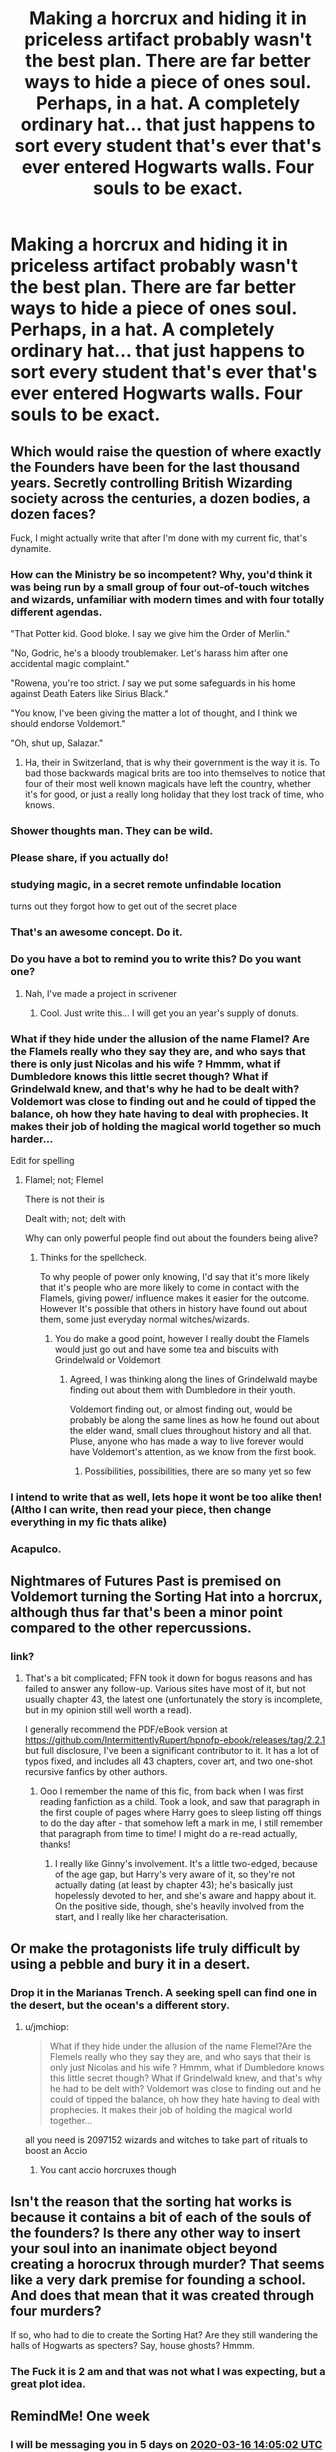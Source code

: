 #+TITLE: Making a horcrux and hiding it in priceless artifact probably wasn't the best plan. There are far better ways to hide a piece of ones soul. Perhaps, in a hat. A completely ordinary hat... that just happens to sort every student that's ever that's ever entered Hogwarts walls. Four souls to be exact.

* Making a horcrux and hiding it in priceless artifact probably wasn't the best plan. There are far better ways to hide a piece of ones soul. Perhaps, in a hat. A completely ordinary hat... that just happens to sort every student that's ever that's ever entered Hogwarts walls. Four souls to be exact.
:PROPERTIES:
:Author: swayinit
:Score: 357
:DateUnix: 1583735424.0
:DateShort: 2020-Mar-09
:FlairText: Prompt
:END:

** Which would raise the question of where exactly the Founders have been for the last thousand years. Secretly controlling British Wizarding society across the centuries, a dozen bodies, a dozen faces?

Fuck, I might actually write that after I'm done with my current fic, that's dynamite.
:PROPERTIES:
:Author: Notus_Oren
:Score: 188
:DateUnix: 1583737407.0
:DateShort: 2020-Mar-09
:END:

*** How can the Ministry be so incompetent? Why, you'd think it was being run by a small group of four out-of-touch witches and wizards, unfamiliar with modern times and with four totally different agendas.

"That Potter kid. Good bloke. I say we give him the Order of Merlin."

"No, Godric, he's a bloody troublemaker. Let's harass him after one accidental magic complaint."

"Rowena, you're too strict. /I/ say we put some safeguards in his home against Death Eaters like Sirius Black."

"You know, I've been giving the matter a lot of thought, and I think we should endorse Voldemort."

"Oh, shut up, Salazar."
:PROPERTIES:
:Author: ForwardDiscussion
:Score: 124
:DateUnix: 1583775152.0
:DateShort: 2020-Mar-09
:END:

**** Ha, their in Switzerland, that is why their government is the way it is. To bad those backwards magical brits are too into themselves to notice that four of their most well known magicals have left the country, whether it's for good, or just a really long holiday that they lost track of time, who knows.
:PROPERTIES:
:Author: DragonReader338
:Score: 9
:DateUnix: 1585933133.0
:DateShort: 2020-Apr-03
:END:


*** Shower thoughts man. They can be wild.
:PROPERTIES:
:Author: swayinit
:Score: 60
:DateUnix: 1583737719.0
:DateShort: 2020-Mar-09
:END:


*** Please share, if you actually do!
:PROPERTIES:
:Author: HeyHo2roar
:Score: 23
:DateUnix: 1583739440.0
:DateShort: 2020-Mar-09
:END:


*** studying magic, in a secret remote unfindable location

turns out they forgot how to get out of the secret place
:PROPERTIES:
:Author: CommanderL3
:Score: 31
:DateUnix: 1583763483.0
:DateShort: 2020-Mar-09
:END:


*** That's an awesome concept. Do it.
:PROPERTIES:
:Author: MrBlack103
:Score: 11
:DateUnix: 1583758825.0
:DateShort: 2020-Mar-09
:END:


*** Do you have a bot to remind you to write this? Do you want one?
:PROPERTIES:
:Author: ravnskill
:Score: 9
:DateUnix: 1583765343.0
:DateShort: 2020-Mar-09
:END:

**** Nah, I've made a project in scrivener
:PROPERTIES:
:Author: Notus_Oren
:Score: 3
:DateUnix: 1583781589.0
:DateShort: 2020-Mar-09
:END:

***** Cool. Just write this... I will get you an year's supply of donuts.
:PROPERTIES:
:Author: ravnskill
:Score: 2
:DateUnix: 1583927907.0
:DateShort: 2020-Mar-11
:END:


*** What if they hide under the allusion of the name Flamel? Are the Flamels really who they say they are, and who says that there is only just Nicolas and his wife ? Hmmm, what if Dumbledore knows this little secret though? What if Grindelwald knew, and that's why he had to be dealt with? Voldemort was close to finding out and he could of tipped the balance, oh how they hate having to deal with prophecies. It makes their job of holding the magical world together so much harder...

Edit for spelling
:PROPERTIES:
:Author: DragonReader338
:Score: 10
:DateUnix: 1583784399.0
:DateShort: 2020-Mar-09
:END:

**** Flamel; not; Flemel

There is not their is

Dealt with; not; delt with

Why can only powerful people find out about the founders being alive?
:PROPERTIES:
:Author: Erkkifloof
:Score: 1
:DateUnix: 1585918186.0
:DateShort: 2020-Apr-03
:END:

***** Thinks for the spellcheck.

To why people of power only knowing, I'd say that it's more likely that it's people who are more likely to come in contact with the Flamels, giving power/ influence makes it easier for the outcome. However It's possible that others in history have found out about them, some just everyday normal witches/wizards.
:PROPERTIES:
:Author: DragonReader338
:Score: 1
:DateUnix: 1585931720.0
:DateShort: 2020-Apr-03
:END:

****** You do make a good point, however I really doubt the Flamels would just go out and have some tea and biscuits with Grindelwald or Voldemort
:PROPERTIES:
:Author: Erkkifloof
:Score: 2
:DateUnix: 1585997139.0
:DateShort: 2020-Apr-04
:END:

******* Agreed, I was thinking along the lines of Grindelwald maybe finding out about them with Dumbledore in their youth.

Voldemort finding out, or almost finding out, would be probably be along the same lines as how he found out about the elder wand, small clues throughout history and all that. Pluse, anyone who has made a way to live forever would have Voldemort's attention, as we know from the first book.
:PROPERTIES:
:Author: DragonReader338
:Score: 1
:DateUnix: 1586029135.0
:DateShort: 2020-Apr-05
:END:

******** Possibilities, possibilities, there are so many yet so few
:PROPERTIES:
:Author: Erkkifloof
:Score: 1
:DateUnix: 1586030868.0
:DateShort: 2020-Apr-05
:END:


*** I intend to write that as well, lets hope it wont be too alike then! (Altho I can write, then read your piece, then change everything in my fic thats alike)
:PROPERTIES:
:Author: Just_a_Lurker2
:Score: 4
:DateUnix: 1583778252.0
:DateShort: 2020-Mar-09
:END:


*** Acapulco.
:PROPERTIES:
:Author: The_Magus_199
:Score: 2
:DateUnix: 1583788008.0
:DateShort: 2020-Mar-10
:END:


** Nightmares of Futures Past is premised on Voldemort turning the Sorting Hat into a horcrux, although thus far that's been a minor point compared to the other repercussions.
:PROPERTIES:
:Author: thrawnca
:Score: 32
:DateUnix: 1583747692.0
:DateShort: 2020-Mar-09
:END:

*** link?
:PROPERTIES:
:Author: _lowkeyamazing_
:Score: 7
:DateUnix: 1583785441.0
:DateShort: 2020-Mar-09
:END:

**** That's a bit complicated; FFN took it down for bogus reasons and has failed to answer any follow-up. Various sites have most of it, but not usually chapter 43, the latest one (unfortunately the story is incomplete, but in my opinion still well worth a read).

I generally recommend the PDF/eBook version at [[https://github.com/IntermittentlyRupert/hpnofp-ebook/releases/tag/2.2.1]] but full disclosure, I've been a significant contributor to it. It has a lot of typos fixed, and includes all 43 chapters, cover art, and two one-shot recursive fanfics by other authors.
:PROPERTIES:
:Author: thrawnca
:Score: 13
:DateUnix: 1583785866.0
:DateShort: 2020-Mar-10
:END:

***** Ooo I remember the name of this fic, from back when I was first reading fanfiction as a child. Took a look, and saw that paragraph in the first couple of pages where Harry goes to sleep listing off things to do the day after - that somehow left a mark in me, I still remember that paragraph from time to time! I might do a re-read actually, thanks!
:PROPERTIES:
:Author: one_small_god
:Score: 10
:DateUnix: 1583792813.0
:DateShort: 2020-Mar-10
:END:

****** I really like Ginny's involvement. It's a little two-edged, because of the age gap, but Harry's very aware of it, so they're not actually dating (at least by chapter 43); he's basically just hopelessly devoted to her, and she's aware and happy about it. On the positive side, though, she's heavily involved from the start, and I really like her characterisation.
:PROPERTIES:
:Author: thrawnca
:Score: 5
:DateUnix: 1583793833.0
:DateShort: 2020-Mar-10
:END:


** Or make the protagonists life truly difficult by using a pebble and bury it in a desert.
:PROPERTIES:
:Author: Jesseblackhawk
:Score: 8
:DateUnix: 1583794472.0
:DateShort: 2020-Mar-10
:END:

*** Drop it in the Marianas Trench. A seeking spell can find one in the desert, but the ocean's a different story.
:PROPERTIES:
:Author: TheVirginBorn
:Score: 6
:DateUnix: 1583807519.0
:DateShort: 2020-Mar-10
:END:

**** u/jmchiop:
#+begin_quote
  What if they hide under the allusion of the name Flemel?Are the Flemels really who they say they are, and who says that their is only just Nicolas and his wife ? Hmmm, what if Dumbledore knows this little secret though? What if Grindelwald knew, and that's why he had to be delt with? Voldemort was close to finding out and he could of tipped the balance, oh how they hate having to deal with prophecies. It makes their job of holding the magical world together...
#+end_quote

all you need is 2097152 wizards and witches to take part of rituals to boost an Accio
:PROPERTIES:
:Author: jmchiop
:Score: 3
:DateUnix: 1583809682.0
:DateShort: 2020-Mar-10
:END:

***** You cant accio horcruxes though
:PROPERTIES:
:Author: Erkkifloof
:Score: 1
:DateUnix: 1589268250.0
:DateShort: 2020-May-12
:END:


** Isn't the reason that the sorting hat works *is* because it contains a bit of each of the souls of the founders? Is there any other way to insert your soul into an inanimate object beyond creating a horocrux through murder? That seems like a very dark premise for founding a school. And does that mean that it was created through four murders?

If so, who had to die to create the Sorting Hat? Are they still wandering the halls of Hogwarts as specters? Say, house ghosts? Hmmm.
:PROPERTIES:
:Author: HegemoneMilo
:Score: 5
:DateUnix: 1583845678.0
:DateShort: 2020-Mar-10
:END:

*** The Fuck it is 2 am and that was not what I was expecting, but a great plot idea.
:PROPERTIES:
:Author: Eagleeye733
:Score: 6
:DateUnix: 1584252042.0
:DateShort: 2020-Mar-15
:END:


** RemindMe! One week
:PROPERTIES:
:Author: Chess345
:Score: 6
:DateUnix: 1583762702.0
:DateShort: 2020-Mar-09
:END:

*** I will be messaging you in 5 days on [[http://www.wolframalpha.com/input/?i=2020-03-16%2014:05:02%20UTC%20To%20Local%20Time][*2020-03-16 14:05:02 UTC*]] to remind you of [[https://np.reddit.com/r/HPfanfiction/comments/ffqi81/making_a_horcrux_and_hiding_it_in_priceless/fk0ou2n/?context=3][*this link*]]

[[https://np.reddit.com/message/compose/?to=RemindMeBot&subject=Reminder&message=%5Bhttps%3A%2F%2Fwww.reddit.com%2Fr%2FHPfanfiction%2Fcomments%2Fffqi81%2Fmaking_a_horcrux_and_hiding_it_in_priceless%2Ffk0ou2n%2F%5D%0A%0ARemindMe%21%202020-03-16%2014%3A05%3A02%20UTC][*20 OTHERS CLICKED THIS LINK*]] to send a PM to also be reminded and to reduce spam.

^{Parent commenter can} [[https://np.reddit.com/message/compose/?to=RemindMeBot&subject=Delete%20Comment&message=Delete%21%20ffqi81][^{delete this message to hide from others.}]]

--------------

[[https://np.reddit.com/r/RemindMeBot/comments/e1bko7/remindmebot_info_v21/][^{Info}]]

[[https://np.reddit.com/message/compose/?to=RemindMeBot&subject=Reminder&message=%5BLink%20or%20message%20inside%20square%20brackets%5D%0A%0ARemindMe%21%20Time%20period%20here][^{Custom}]]
[[https://np.reddit.com/message/compose/?to=RemindMeBot&subject=List%20Of%20Reminders&message=MyReminders%21][^{Your Reminders}]]
[[https://np.reddit.com/message/compose/?to=Watchful1&subject=RemindMeBot%20Feedback][^{Feedback}]]
:PROPERTIES:
:Author: RemindMeBot
:Score: 3
:DateUnix: 1583762712.0
:DateShort: 2020-Mar-09
:END:


** Once upon a time, the four founders each heard a knock on the door. Each reacted differently. Gryffindor, fearing it was Slytherin, drew his want and exploded the door. Amidst the rubble, looking not in the slightest surprised, stood Death. 'Hello Godric,' he said calmly. 'I thought I'd introduce myself. I am Death, bearer of souls, and in a month I will take you away in whatever manner you think befitting. Since you leave a lot behind, I thought I'd warn you.' With that, he left. Slytherin, when he heard the knock-knock-knock, slipped out of the backdoor, and walked around the house, hoping to catch Gryffindor or whichever founder it was from behind. Death met him halfway, and told him the same thing. Ravenclaw, who had been out for a bit, was /very/ surprised when she came back to a intruder lounging on her couch, scythe nonchalantly placed against the wall, but she kept her cool, as did Hufflepuff later. 'I see you solved my riddle,' see said, amiably enough. 'Would you like a cup of tea?' 'Technically I do not need the sustenance,' he replied. 'But it's a nice gesture all the same.' And he told her, too, that she had but a month to live. 'Well,' she said, after a pause. 'Thank you for informing me.' Hufflepuf welcomed his visitor as he would any visitor and Death, now quite tired, left him soon. They all agreed to meet up on neutral territory. All were worried for their legacy. In the end, Slytherin and Ravenclaw came up with a idea; ask if their most loyal followers would sacrifice themselves so part of them could stay. The question was, of course, where and how. Gryffindor came up with the idea to use the hat and selected his first choice; a noble and brave knight. The knight agreed, prefering to die by beheading. They were not very practised at that, so it took some time before he actually died and they could bind him to the castle (in return) and bind a piece of Gryffindor to the hat. Ravenclaw and Slytherin chose at the same time. Slytherin told a baron he knew to be particularly volatile and in love with Ravenclaws daughter that Rowena asked him to pass on her request to go find the diadem (for he desired it very much) and the daughter. He also told him that, if he did well, he could die a honourable death for his lord. The baron was willing, and, exactly as Slytherin planned, enraged when the daughter neither returned the love nor the diadem. When he killed her, and saw her beautiful body on the ground in front of him, her pale skin slick with blood, her lips wet and red like roses, he couldn't bear to live with himself. Forgetting completely the agreement Slytherin had made him sign, he killed himself. The most unwilling horcrux yet, forever angry at being stuck in Hogwarts. Ravenclaw knew nothing of this, of course and chose a young maiden and as her location, the door to the dormatry. When the double murder happened, and the baron and the daughter returned, the ritual was already going on. Thus it was that she had two horcruxes. Hufflepuf asked a portly friar he knew well, and the friar agreed to it if he, too, could be linked to the castle and keep a eye on the pupils.

Godric died first, in a duel with Slytherin, who died next. Ravenclaw followed soon after; a pile of books crushed her. Hufflepuf died comfortably in front of a fire.
:PROPERTIES:
:Author: Just_a_Lurker2
:Score: 2
:DateUnix: 1584380294.0
:DateShort: 2020-Mar-16
:END:
